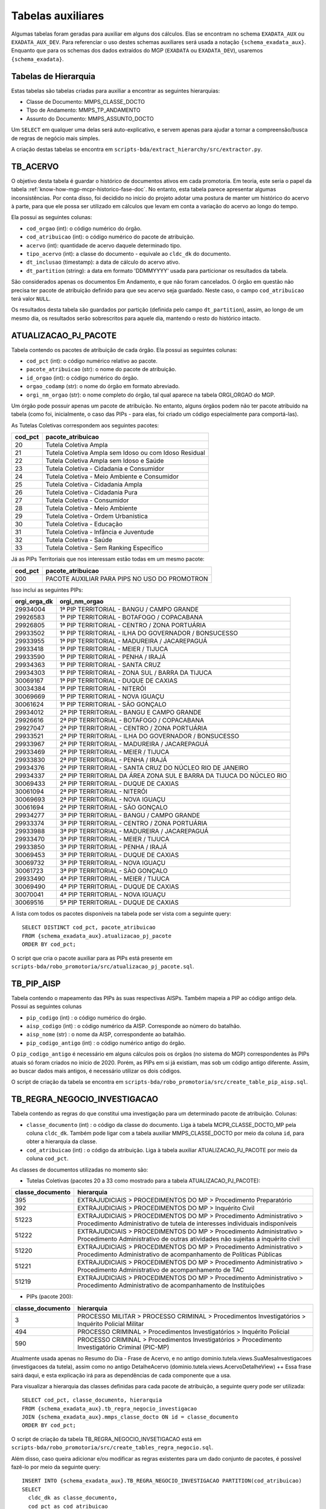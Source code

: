 .. _tabelas-auxiliares-begin:

Tabelas auxiliares
==================

Algumas tabelas foram geradas para auxiliar em alguns dos cálculos. Elas
se encontram no schema ``EXADATA_AUX`` ou ``EXADATA_AUX_DEV``. Para
referenciar o uso destes schemas auxiliares será usada a notação
``{schema_exadata_aux}``. Enquanto que para os schemas dos dados
extraídos do MGP (``EXADATA`` ou ``EXADATA_DEV``), usaremos
``{schema_exadata}``.

Tabelas de Hierarquia
---------------------

Estas tabelas são tabelas criadas para auxiliar a encontrar as seguintes
hierarquias:

-  Classe de Documento: MMPS_CLASSE_DOCTO
-  TIpo de Andamento: MMPS_TP_ANDAMENTO
-  Assunto do Documento: MMPS_ASSUNTO_DOCTO

Um ``SELECT`` em qualquer uma delas será auto-explicativo, e servem
apenas para ajudar a tornar a compreensão/busca de regras de negócio
mais simples.

A criação destas tabelas se encontra em
``scripts-bda/extract_hierarchy/src/extractor.py``.

TB_ACERVO
---------

O objetivo desta tabela é guardar o histórico de documentos ativos em cada promotoria. Em teoria, este seria o papel da tabela :ref:`know-how-mgp-mcpr-historico-fase-doc`. No entanto, esta tabela parece apresentar algumas inconsistências. Por conta disso, foi decidido no início do projeto adotar uma postura de manter um histórico do acervo à parte, para que ele possa ser utilizado em cálculos que levam em conta a variação do acervo ao longo do tempo.

Ela possui as seguintes colunas:

-  ``cod_orgao`` (int): o código numérico do órgão.
-  ``cod_atribuicao`` (int): o código numérico do pacote de atribuição.
-  ``acervo`` (int): quantidade de acervo daquele determinado tipo.
-  ``tipo_acervo`` (int): a classe do documento - equivale ao ``cldc_dk`` do documento.
-  ``dt_inclusao`` (timestamp): a data de cálculo do acervo ativo.
-  ``dt_partition`` (string): a data em formato 'DDMMYYYY' usada para particionar os resultados da tabela.

São considerados apenas os documentos Em Andamento, e que não foram cancelados. O órgão em questão não precisa ter pacote de atribuição definido para que seu acervo seja guardado. Neste caso, o campo ``cod_atribuicao`` terá valor ``NULL``.

Os resultados desta tabela são guardados por partição (definida pelo campo ``dt_partition``), assim, ao longo de um mesmo dia, os resultados serão sobrescritos para aquele dia, mantendo o resto do histórico intacto.

.. _tabelas-auxiliares-atualizacao-pj-pacote:

ATUALIZACAO_PJ_PACOTE
---------------------

Tabela contendo os pacotes de atribuição de cada órgão. Ela possui as
seguintes colunas:

-  ``cod_pct`` (int): o código numérico relativo ao pacote.
-  ``pacote_atribuicao`` (str): o nome do pacote de atribuição.
-  ``id_orgao`` (int): o código numérico do órgão.
-  ``orgao_codamp`` (str): o nome do órgão em formato abreviado.
-  ``orgi_nm_orgao`` (str): o nome completo do órgão, tal qual aparece
   na tabela ORGI_ORGAO do MGP.

Um órgão pode possuir apenas um pacote de atribuição. No entanto, alguns
órgãos podem não ter pacote atribuido na tabela (como foi, inicialmente,
o caso das PIPs - para elas, foi criado um código especialmente para
comportá-las).

As Tutelas Coletivas correspondem aos seguintes pacotes:

+---------+-------------------------------------------------------+
| cod_pct | pacote_atribuicao                                     |
+=========+=======================================================+
| 20      | Tutela Coletiva Ampla                                 |
+---------+-------------------------------------------------------+
| 21      | Tutela Coletiva Ampla sem Idoso ou com Idoso Residual |
+---------+-------------------------------------------------------+
| 22      | Tutela Coletiva Ampla sem Idoso e Saúde               |
+---------+-------------------------------------------------------+
| 23      | Tutela Coletiva - Cidadania e Consumidor              |
+---------+-------------------------------------------------------+
| 24      | Tutela Coletiva - Meio Ambiente e Consumidor          |
+---------+-------------------------------------------------------+
| 25      | Tutela Coletiva - Cidadania Ampla                     |
+---------+-------------------------------------------------------+
| 26      | Tutela Coletiva - Cidadania Pura                      |
+---------+-------------------------------------------------------+
| 27      | Tutela Coletiva - Consumidor                          |
+---------+-------------------------------------------------------+
| 28      | Tutela Coletiva - Meio Ambiente                       |
+---------+-------------------------------------------------------+
| 29      | Tutela Coletiva - Ordem Urbanística                   |
+---------+-------------------------------------------------------+
| 30      | Tutela Coletiva - Educação                            |
+---------+-------------------------------------------------------+
| 31      | Tutela Coletiva - Infância e Juventude                |
+---------+-------------------------------------------------------+
| 32      | Tutela Coletiva - Saúde                               |
+---------+-------------------------------------------------------+
| 33      | Tutela Coletiva - Sem Ranking Específico              |
+---------+-------------------------------------------------------+

Já as PIPs Territoriais que nos interessam estão todas em um mesmo
pacote:

+---------+-----------------------------------------------+
| cod_pct | pacote_atribuicao                             |
+=========+===============================================+
| 200     | PACOTE AUXILIAR PARA PIPS NO USO DO PROMOTRON |
+---------+-----------------------------------------------+

Isso inclui as seguintes PIPs:

+-----------------------------------+-----------------------------------+
| orgi_orga_dk                      | orgi_nm_orgao                     |
+===================================+===================================+
| 29934004                          | 1ª PIP TERRITORIAL - BANGU /      |
|                                   | CAMPO GRANDE                      |
+-----------------------------------+-----------------------------------+
| 29926583                          | 1ª PIP TERRITORIAL - BOTAFOGO /   |
|                                   | COPACABANA                        |
+-----------------------------------+-----------------------------------+
| 29926805                          | 1ª PIP TERRITORIAL - CENTRO /     |
|                                   | ZONA PORTUÁRIA                    |
+-----------------------------------+-----------------------------------+
| 29933502                          | 1ª PIP TERRITORIAL - ILHA DO      |
|                                   | GOVERNADOR / BONSUCESSO           |
+-----------------------------------+-----------------------------------+
| 29933955                          | 1ª PIP TERRITORIAL - MADUREIRA /  |
|                                   | JACAREPAGUÁ                       |
+-----------------------------------+-----------------------------------+
| 29933418                          | 1ª PIP TERRITORIAL - MEIER /      |
|                                   | TIJUCA                            |
+-----------------------------------+-----------------------------------+
| 29933590                          | 1ª PIP TERRITORIAL - PENHA /      |
|                                   | IRAJÁ                             |
+-----------------------------------+-----------------------------------+
| 29934363                          | 1ª PIP TERRITORIAL - SANTA CRUZ   |
+-----------------------------------+-----------------------------------+
| 29934303                          | 1ª PIP TERRITORIAL - ZONA SUL /   |
|                                   | BARRA DA TIJUCA                   |
+-----------------------------------+-----------------------------------+
| 30069167                          | 1ª PIP TERRITORIAL - DUQUE DE     |
|                                   | CAXIAS                            |
+-----------------------------------+-----------------------------------+
| 30034384                          | 1ª PIP TERRITORIAL - NITERÓI      |
+-----------------------------------+-----------------------------------+
| 30069669                          | 1ª PIP TERRITORIAL - NOVA IGUAÇU  |
+-----------------------------------+-----------------------------------+
| 30061624                          | 1ª PIP TERRITORIAL - SÃO GONÇALO  |
+-----------------------------------+-----------------------------------+
| 29934012                          | 2ª PIP TERRITORIAL - BANGU E      |
|                                   | CAMPO GRANDE                      |
+-----------------------------------+-----------------------------------+
| 29926616                          | 2ª PIP TERRITORIAL - BOTAFOGO /   |
|                                   | COPACABANA                        |
+-----------------------------------+-----------------------------------+
| 29927047                          | 2ª PIP TERRITORIAL - CENTRO /     |
|                                   | ZONA PORTUÁRIA                    |
+-----------------------------------+-----------------------------------+
| 29933521                          | 2ª PIP TERRITORIAL - ILHA DO      |
|                                   | GOVERNADOR / BONSUCESSO           |
+-----------------------------------+-----------------------------------+
| 29933967                          | 2ª PIP TERRITORIAL - MADUREIRA /  |
|                                   | JACAREPAGUÁ                       |
+-----------------------------------+-----------------------------------+
| 29933469                          | 2ª PIP TERRITORIAL - MEIER /      |
|                                   | TIJUCA                            |
+-----------------------------------+-----------------------------------+
| 29933830                          | 2ª PIP TERRITORIAL - PENHA /      |
|                                   | IRAJÁ                             |
+-----------------------------------+-----------------------------------+
| 29934376                          | 2ª PIP TERRITORIAL - SANTA CRUZ   |
|                                   | DO NÚCLEO RIO DE JANEIRO          |
+-----------------------------------+-----------------------------------+
| 29934337                          | 2ª PIP TERRITORIAL DA ÁREA ZONA   |
|                                   | SUL E BARRA DA TIJUCA DO NÚCLEO   |
|                                   | RIO                               |
+-----------------------------------+-----------------------------------+
| 30069433                          | 2ª PIP TERRITORIAL - DUQUE DE     |
|                                   | CAXIAS                            |
+-----------------------------------+-----------------------------------+
| 30061094                          | 2ª PIP TERRITORIAL - NITERÓI      |
+-----------------------------------+-----------------------------------+
| 30069693                          | 2ª PIP TERRITORIAL - NOVA IGUAÇU  |
+-----------------------------------+-----------------------------------+
| 30061694                          | 2ª PIP TERRITORIAL - SÃO GONÇALO  |
+-----------------------------------+-----------------------------------+
| 29934277                          | 3ª PIP TERRITORIAL - BANGU /      |
|                                   | CAMPO GRANDE                      |
+-----------------------------------+-----------------------------------+
| 29933374                          | 3ª PIP TERRITORIAL - CENTRO /     |
|                                   | ZONA PORTUÁRIA                    |
+-----------------------------------+-----------------------------------+
| 29933988                          | 3ª PIP TERRITORIAL - MADUREIRA /  |
|                                   | JACAREPAGUÁ                       |
+-----------------------------------+-----------------------------------+
| 29933470                          | 3ª PIP TERRITORIAL - MEIER /      |
|                                   | TIJUCA                            |
+-----------------------------------+-----------------------------------+
| 29933850                          | 3ª PIP TERRITORIAL - PENHA /      |
|                                   | IRAJÁ                             |
+-----------------------------------+-----------------------------------+
| 30069453                          | 3ª PIP TERRITORIAL - DUQUE DE     |
|                                   | CAXIAS                            |
+-----------------------------------+-----------------------------------+
| 30069732                          | 3ª PIP TERRITORIAL - NOVA IGUAÇU  |
+-----------------------------------+-----------------------------------+
| 30061723                          | 3ª PIP TERRITORIAL - SÃO GONÇALO  |
+-----------------------------------+-----------------------------------+
| 29933490                          | 4ª PIP TERRITORIAL - MEIER /      |
|                                   | TIJUCA                            |
+-----------------------------------+-----------------------------------+
| 30069490                          | 4ª PIP TERRITORIAL - DUQUE DE     |
|                                   | CAXIAS                            |
+-----------------------------------+-----------------------------------+
| 30070041                          | 4ª PIP TERRITORIAL - NOVA IGUAÇU  |
+-----------------------------------+-----------------------------------+
| 30069516                          | 5ª PIP TERRITORIAL - DUQUE DE     |
|                                   | CAXIAS                            |
+-----------------------------------+-----------------------------------+

A lista com todos os pacotes disponíveis na tabela pode ser vista com a
seguinte query:

::

   SELECT DISTINCT cod_pct, pacote_atribuicao 
   FROM {schema_exadata_aux}.atualizacao_pj_pacote 
   ORDER BY cod_pct;

O script que cria o pacote auxiliar para as PIPs está presente em
``scripts-bda/robo_promotoria/src/atualizacao_pj_pacote.sql``.

.. _tabelas-auxiliares-tb-pip-aisp:

TB_PIP_AISP
-----------

Tabela contendo o mapeamento das PIPs às suas respectivas AISPs. Também
mapeia a PIP ao código antigo dela. Possui as seguintes colunas

-  ``pip_codigo`` (int) : o código numérico do órgão.
-  ``aisp_codigo`` (int) : o código numérico da AISP. Corresponde ao
   número do batalhão.
-  ``aisp_nome`` (str) : o nome da AISP, correspondente ao batalhão.
-  ``pip_codigo_antigo`` (int) : o código numérico antigo do órgão.

O ``pip_codigo_antigo`` é necessário em alguns cálculos pois os órgãos
(no sistema do MGP) correspondentes às PIPs atuais só foram criados no
início de 2020. Porém, as PIPs em si já existiam, mas sob um código
antigo diferente. Assim, ao buscar dados mais antigos, é necessário
utilizar os dois códigos.

O script de criação da tabela se encontra em
``scripts-bda/robo_promotoria/src/create_table_pip_aisp.sql``.

.. _tabelas-auxiliares-tb-regra-negocio-investigacao:

TB_REGRA_NEGOCIO_INVESTIGACAO
-----------------------------

Tabela contendo as regras do que constitui uma investigação para um
determinado pacote de atribuição. Colunas:

-  ``classe_documento`` (int) : o código da classe do documento. Liga à
   tabela MCPR_CLASSE_DOCTO_MP pela coluna ``cldc_dk``. Também pode
   ligar com a tabela auxiliar MMPS_CLASSE_DOCTO por meio da coluna
   ``id``, para obter a hierarquia da classe.
-  ``cod_atribuicao`` (int) : o código da atribuição. Liga à tabela
   auxiliar ATUALIZACAO_PJ_PACOTE por meio da coluna ``cod_pct``.

As classes de documentos utilizadas no momento são:

-  Tutelas Coletivas (pacotes 20 a 33 como mostrado para a tabela
   ATUALIZACAO_PJ_PACOTE):

+-----------------------------------+-----------------------------------+
| classe_documento                  | hierarquia                        |
+===================================+===================================+
| 395                               | EXTRAJUDICIAIS > PROCEDIMENTOS DO |
|                                   | MP > Procedimento Preparatório    |
+-----------------------------------+-----------------------------------+
| 392                               | EXTRAJUDICIAIS > PROCEDIMENTOS DO |
|                                   | MP > Inquérito Civil              |
+-----------------------------------+-----------------------------------+
| 51223                             | EXTRAJUDICIAIS > PROCEDIMENTOS DO |
|                                   | MP > Procedimento Administrativo  |
|                                   | > Procedimento Administrativo de  |
|                                   | tutela de interesses individuais  |
|                                   | indisponíveis                     |
+-----------------------------------+-----------------------------------+
| 51222                             | EXTRAJUDICIAIS > PROCEDIMENTOS DO |
|                                   | MP > Procedimento Administrativo  |
|                                   | > Procedimento Administrativo de  |
|                                   | outras atividades não sujeitas a  |
|                                   | inquérito civil                   |
+-----------------------------------+-----------------------------------+
| 51220                             | EXTRAJUDICIAIS > PROCEDIMENTOS DO |
|                                   | MP > Procedimento Administrativo  |
|                                   | > Procedimento Administrativo de  |
|                                   | acompanhamento de Políticas       |
|                                   | Públicas                          |
+-----------------------------------+-----------------------------------+
| 51221                             | EXTRAJUDICIAIS > PROCEDIMENTOS DO |
|                                   | MP > Procedimento Administrativo  |
|                                   | > Procedimento Administrativo de  |
|                                   | acompanhamento de TAC             |
+-----------------------------------+-----------------------------------+
| 51219                             | EXTRAJUDICIAIS > PROCEDIMENTOS DO |
|                                   | MP > Procedimento Administrativo  |
|                                   | > Procedimento Administrativo de  |
|                                   | acompanhamento de Instituições    |
+-----------------------------------+-----------------------------------+

-  PIPs (pacote 200):

+-----------------------------------+-----------------------------------+
| classe_documento                  | hierarquia                        |
+===================================+===================================+
| 3                                 | PROCESSO MILITAR > PROCESSO       |
|                                   | CRIMINAL > Procedimentos          |
|                                   | Investigatórios > Inquérito       |
|                                   | Policial Militar                  |
+-----------------------------------+-----------------------------------+
| 494                               | PROCESSO CRIMINAL > Procedimentos |
|                                   | Investigatórios > Inquérito       |
|                                   | Policial                          |
+-----------------------------------+-----------------------------------+
| 590                               | PROCESSO CRIMINAL > Procedimentos |
|                                   | Investigatórios > Procedimento    |
|                                   | Investigatório Criminal (PIC-MP)  |
+-----------------------------------+-----------------------------------+

Atualmente usada apenas no Resumo do Dia - Frase de Acervo, e no antigo
dominio.tutela.views.SuaMesaInvestigacoes (investigacoes da tutela),
assim como no antigo DetalheAcervo
(dominio.tutela.views.AcervoDetalheView) ++ Essa frase sairá daqui, e
esta explicação irá para as dependências de cada componente que a usa.

Para visualizar a hierarquia das classes definidas para cada pacote de
atribuição, a seguinte query pode ser utilizada:

::

   SELECT cod_pct, classe_documento, hierarquia
   FROM {schema_exadata_aux}.tb_regra_negocio_investigacao
   JOIN {schema_exadata_aux}.mmps_classe_docto ON id = classe_documento
   ORDER BY cod_pct;

O script de criação da tabela TB_REGRA_NEGOCIO_INVSETIGACAO está em
``scripts-bda/robo_promotoria/src/create_tables_regra_negocio.sql``.

Além disso, caso queira adicionar e/ou modificar as regras existentes
para um dado conjunto de pacotes, é possível fazê-lo por meio da
seguinte query:

::

   INSERT INTO {schema_exadata_aux}.TB_REGRA_NEGOCIO_INVESTIGACAO PARTITION(cod_atribuicao)
   SELECT 
     cldc_dk as classe_documento,
     cod_pct as cod_atribuicao
   FROM {schema_exadata}.MCPR_CLASSE_DOCTO_MP
   CROSS JOIN (
     SELECT DISTINCT cod_pct 
     FROM {schema_exadata_aux}.ATUALIZACAO_PJ_PACOTE
   ) p
   WHERE cldc_dk IN (51219, 51220,...)
   AND cod_pct IN (20, 21, 22,...)

Onde:

-  ``cldc_dk`` corresponde às classes de documentos que quer adicionar.
-  ``cod_pct`` corresponde aos pacotes aos quais vocês quer associar as
   classes definidas.

É importante notar que essa tabela é particionada por
``cod_atribuicao``, ou seja, ao adicionar uma classe associada a um
determinado pacote, tudo o que havia associado ao pacote anteriormente é
sobrescrito. Assim, caso a intenção seja apenas adicionar uma nova
classe, é necessário especificar a nova classe e também todas as outras
que estavam associadas anteriormente.

.. _tabelas-auxiliares-tb-regra-negocio-processo:

TB_REGRA_NEGOCIO_PROCESSO
-------------------------

Tabela contendo as regras do que constitui um processo para um
determinado pacote de atribuição. As colunas são as mesmas da tabela
auxiliar TB_REGRA_NEGOCIO_INVESTIGACAO:

-  ``classe_documento`` (int) : o código da classe do documento.
-  ``cod_atribuicao`` (int) : o código da atribuição.

As classes de documentos que definem um processo só estão definidas para
Tutelas Coletivas, já que nenhum componente da PIP utiliza essas
informações. Assim, para as Tutelas temos:

+-----------------------------------+-----------------------------------+
| classe_documento                  | hierarquia                        |
+===================================+===================================+
| 323                               | PROCESSO CÍVEL E DO TRABALHO >    |
|                                   | Processo de Execução > Processo   |
|                                   | de Execução Trabalhista >         |
|                                   | Execução Provisória em Autos      |
|                                   | Suplementares                     |
+-----------------------------------+-----------------------------------+
| 319                               | PROCESSO CÍVEL E DO TRABALHO >    |
|                                   | Processo de Execução > Processo   |
|                                   | de Execução Trabalhista >         |
|                                   | Execução de Título Extrajudicial  |
+-----------------------------------+-----------------------------------+
| 320                               | PROCESSO CÍVEL E DO TRABALHO >    |
|                                   | Processo de Execução > Processo   |
|                                   | de Execução Trabalhista >         |
|                                   | Execução de Termo de Ajuste de    |
|                                   | Conduta                           |
+-----------------------------------+-----------------------------------+
| 18                                | SUPREMO TRIBUNAL FEDERAL > Ação   |
|                                   | Rescisória                        |
+-----------------------------------+-----------------------------------+
| 126                               | SUPERIOR TRIBUNAL DE JUSTIÇA >    |
|                                   | Ação Rescisória                   |
+-----------------------------------+-----------------------------------+
| 127                               | SUPERIOR TRIBUNAL DE JUSTIÇA >    |
|                                   | Ação de Improbidade               |
|                                   | Administrativa                    |
+-----------------------------------+-----------------------------------+
| 159                               | PROCESSO CÍVEL E DO TRABALHO >    |
|                                   | Processo de Conhecimento >        |
|                                   | Procedimento de Conhecimento >    |
|                                   | Procedimentos Especiais >         |
|                                   | Procedimentos Especiais de        |
|                                   | Jurisdição Contenciosa > Ação     |
|                                   | Rescisória                        |
+-----------------------------------+-----------------------------------+
| 175                               | PROCESSO CÍVEL E DO TRABALHO >    |
|                                   | Processo de Conhecimento >        |
|                                   | Procedimento de Conhecimento >    |
|                                   | Procedimentos Especiais >         |
|                                   | Procedimentos Regidos por Outros  |
|                                   | Códigos, Leis Esparsas e          |
|                                   | Regimentos > Ação Civil Coletiva  |
+-----------------------------------+-----------------------------------+
| 176                               | PROCESSO CÍVEL E DO TRABALHO >    |
|                                   | Processo de Conhecimento >        |
|                                   | Procedimento de Conhecimento >    |
|                                   | Procedimentos Especiais >         |
|                                   | Procedimentos Regidos por Outros  |
|                                   | Códigos, Leis Esparsas e          |
|                                   | Regimentos > Ação Civil de        |
|                                   | Improbidade Administrativa        |
+-----------------------------------+-----------------------------------+
| 177                               | PROCESSO CÍVEL E DO TRABALHO >    |
|                                   | Processo de Conhecimento >        |
|                                   | Procedimento de Conhecimento >    |
|                                   | Procedimentos Especiais >         |
|                                   | Procedimentos Regidos por Outros  |
|                                   | Códigos, Leis Esparsas e          |
|                                   | Regimentos > Ação Civil Pública   |
+-----------------------------------+-----------------------------------+
| 582                               | PROCESSO CRIMINAL > Execução      |
|                                   | Criminal > Execução Provisória    |
+-----------------------------------+-----------------------------------+
| 441                               | JUIZADOS DA INFÂNCIA E DA         |
|                                   | JUVENTUDE > Seção Cível >         |
|                                   | Processo de Conhecimento > Ação   |
|                                   | Civil Pública                     |
+-----------------------------------+-----------------------------------+
| 51205                             | PROCESSO CÍVEL E DO TRABALHO >    |
|                                   | Processo de Execução > Execução   |
|                                   | de Título Extrajudicial >         |
|                                   | Execução de Título Extrajudicial  |
|                                   | contra a Fazenda Pública          |
+-----------------------------------+-----------------------------------+
| 51217                             | PROCESSO CÍVEL E DO TRABALHO >    |
|                                   | Processo de Execução > Execução   |
|                                   | de Título Extrajudicial >         |
|                                   | Execução de Título Extrajudicial  |
+-----------------------------------+-----------------------------------+
| 51218                             | PROCESSO CÍVEL E DO TRABALHO >    |
|                                   | Processo de Execução > Execução   |
|                                   | de Título Extrajudicial >         |
|                                   | Execução Extrajudicial de         |
|                                   | Alimentos                         |
+-----------------------------------+-----------------------------------+

Atualmente usada apenas para criação da tabela de lista de processos, e
do SuaMesaProcessos antigo da tutela
(dominio.tutela.views.SuaMesaProcessos). ++ Essa frase sairá daqui, e
esta explicação irá para as dependências de cada componente que a usa.

Para visualizar a hierarquia das classes definidas para cada pacote de
atribuição, a seguinte query pode ser utilizada:

::

   SELECT cod_pct, classe_documento, hierarquia
   FROM {schema_exadata_aux}.tb_regra_negocio_processo
   JOIN {schema_exadata_aux}.mmps_classe_docto ON id = classe_documento
   ORDER BY cod_pct;

O script de criação da tabela TB_REGRA_NEGOCIO_PROCESSO está em
``scripts-bda/robo_promotoria/src/create_tables_regra_negocio.sql``.

Além disso, caso queira adicionar e/ou modificar as regras existentes
para um dado conjunto de pacotes, é possível fazê-lo por meio da
seguinte query:

::

   INSERT INTO {schema_exadata_aux}.TB_REGRA_NEGOCIO_PROCESSO PARTITION(cod_atribuicao)
   SELECT 
     cldc_dk as classe_documento,
     cod_pct as cod_atribuicao
   FROM {schema_exadata}.MCPR_CLASSE_DOCTO_MP
   CROSS JOIN (
     SELECT DISTINCT cod_pct 
     FROM {schema_exadata_aux}.ATUALIZACAO_PJ_PACOTE
   ) p
   WHERE cldc_dk IN (18, 126, 127,...)
   AND cod_pct IN (20, 21, 22, 23,...)

Onde:

-  ``cldc_dk`` corresponde às classes de documentos que quer adicionar.
-  ``cod_pct`` corresponde aos pacotes aos quais vocês quer associar as
   classes definidas.

Esta tabela, como a tabela de investigações, é particionada por
``cod_atribuicao``. Assim, caso a intenção seja apenas adicionar uma
nova classe, é necessário especificar a nova classe e também todas as
outras que estavam associadas anteriormente.

.. _tabelas-auxiliares-tb-regra-negocio-saida:

TB_REGRA_NEGOCIO_SAIDA:
-----------------------

Tabela contendo as regras de quais andamentos constituem saídas
eficientes para um determinado pacote de atribuição. Possui as seguintes
colunas:

-  ``tp_andamento`` (int) : o código do tipo do andamento. Liga à tabela
   MCPR_TP_ANDAMENTO do MGP, pela coluna ``tppr_dk``. Também liga à
   tabela auxiliar MMPS_TP_ANDAMENTO, pela coluna ``id``, para
   visualizar a hierarquia do andamento.
-  ``cod_atribuicao`` (int) : o código da atribuição.

Os andamentos considerados saídas eficientes estão definidos da seguinte
maneira:

-  Tutelas Coletivas

+-----------------------------------+-----------------------------------+
| tp_andamento                      | hierarquia                        |
+===================================+===================================+
| 6251                              | MEMBRO > Ajuizamento de Ação >    |
|                                   | Petição Inicial                   |
+-----------------------------------+-----------------------------------+
| 6326                              | MEMBRO > Arquivamento > Com       |
|                                   | remessa ao Conselho Superior >    |
|                                   | Integral com TAC                  |
+-----------------------------------+-----------------------------------+
| 6644                              | MEMBRO > Arquivamento > Com       |
|                                   | remessa ao Conselho Superior >    |
|                                   | Integral sem TAC (Tutela          |
|                                   | coletiva) > Resolução da questão  |
+-----------------------------------+-----------------------------------+
| 6655                              | MEMBRO > Arquivamento > Com       |
|                                   | remessa ao Conselho Superior >    |
|                                   | Parcial (Tutela coletiva) > Com   |
|                                   | TAC                               |
+-----------------------------------+-----------------------------------+
| 6657                              | MEMBRO > Arquivamento > Com       |
|                                   | remessa ao Conselho Superior >    |
|                                   | Parcial (Tutela coletiva) > Sem   |
|                                   | TAC > Resolução da questão        |
+-----------------------------------+-----------------------------------+

-  PIPs

+-----------------------------------+-----------------------------------+
| tp_andamento                      | hierarquia                        |
+===================================+===================================+
| 1201                              | Oferecimento de denúncia          |
+-----------------------------------+-----------------------------------+
| 1202                              | Oferecimento de denúncia com      |
|                                   | pedido de prisão                  |
+-----------------------------------+-----------------------------------+
| 6017                              | MEMBRO > Arquivamento > Com       |
|                                   | remessa ao Poder Judiciário >     |
|                                   | Integral > Extinção da            |
|                                   | Punibilidade por Outros           |
|                                   | Fundamentos                       |
+-----------------------------------+-----------------------------------+
| 6018                              | MEMBRO > Arquivamento > Com       |
|                                   | remessa ao Poder Judiciário >     |
|                                   | Integral > Ausência/Insuficiência |
|                                   | de Provas (Falta de Suporte       |
|                                   | Fático Probatório)                |
+-----------------------------------+-----------------------------------+
| 6020                              | MEMBRO > Arquivamento > Com       |
|                                   | remessa ao Poder Judiciário >     |
|                                   | Parcial > Extinção da             |
|                                   | Punibilidade por Outros           |
|                                   | Fundamentos                       |
+-----------------------------------+-----------------------------------+
| 6252                              | MEMBRO > Ajuizamento de Ação >    |
|                                   | Denúncia                          |
+-----------------------------------+-----------------------------------+
| 6253                              | MEMBRO > Ajuizamento de Ação >    |
|                                   | Denúncia > Escrita                |
+-----------------------------------+-----------------------------------+
| 6254                              | MEMBRO > Ajuizamento de Ação >    |
|                                   | Denúncia > Oral                   |
+-----------------------------------+-----------------------------------+
| 6343                              | MEMBRO > Arquivamento > Com       |
|                                   | remessa ao Poder Judiciário >     |
|                                   | Integral > Pagamento de Débito    |
|                                   | Tributário                        |
+-----------------------------------+-----------------------------------+
| 6346                              | MEMBRO > Arquivamento > Sem       |
|                                   | remessa ao Conselho               |
|                                   | Superior/Câmara > Integral        |
+-----------------------------------+-----------------------------------+
| 6350                              | MEMBRO > Homologação de           |
|                                   | Arquivamento                      |
+-----------------------------------+-----------------------------------+
| 6359                              | MEMBRO > Decisão Artigo 28 CPP /  |
|                                   | 397 CPPM > Confirmação Integral > |
|                                   | Arquivamento                      |
+-----------------------------------+-----------------------------------+
| 6361                              | MEMBRO > Proposta de transação    |
|                                   | penal                             |
+-----------------------------------+-----------------------------------+
| 6362                              | MEMBRO > Proposta de suspensão    |
|                                   | condicional do processo           |
+-----------------------------------+-----------------------------------+
| 6338                              | MEMBRO > Arquivamento > Com       |
|                                   | remessa ao Poder Judiciário >     |
|                                   | Integral > Desconhecimento do     |
|                                   | Autor                             |
+-----------------------------------+-----------------------------------+
| 6339                              | MEMBRO > Arquivamento > Com       |
|                                   | remessa ao Poder Judiciário >     |
|                                   | Integral > Inexistência de Crime  |
+-----------------------------------+-----------------------------------+
| 6340                              | MEMBRO > Arquivamento > Com       |
|                                   | remessa ao Poder Judiciário >     |
|                                   | Integral > Prescrição             |
+-----------------------------------+-----------------------------------+
| 6341                              | MEMBRO > Arquivamento > Com       |
|                                   | remessa ao Poder Judiciário >     |
|                                   | Integral > Decadência             |
+-----------------------------------+-----------------------------------+
| 6342                              | MEMBRO > Arquivamento > Com       |
|                                   | remessa ao Poder Judiciário >     |
|                                   | Integral > Retratação Lei Maria   |
|                                   | da Penha                          |
+-----------------------------------+-----------------------------------+
| 6391                              | MEMBRO > Ciência > Suspensão do   |
|                                   | processo - Art. 366 CPP           |
+-----------------------------------+-----------------------------------+
| 6392                              | MEMBRO > Ciência > Arquivamento   |
+-----------------------------------+-----------------------------------+
| 6549                              | MEMBRO > Arquivamento > Com       |
|                                   | remessa ao Centro de Apoio        |
|                                   | Operacional das Promotorias       |
|                                   | Eleitorais  CAO Eleitoral (EN    |
|                                   | 30-CSMP)                          |
+-----------------------------------+-----------------------------------+
| 6593                              | MEMBRO > Arquivamento > Com       |
|                                   | remessa ao Poder Judiciário >     |
|                                   | Parcial > Falta de condições para |
|                                   | o exercício do direito de ação    |
+-----------------------------------+-----------------------------------+
| 6591                              | MEMBRO > Arquivamento > Com       |
|                                   | remessa ao Poder Judiciário >     |
|                                   | Integral > Falta de condições     |
|                                   | para o regular exercício do       |
|                                   | direito de ação                   |
+-----------------------------------+-----------------------------------+
| 7745                              | MEMBRO > Arquivamento > De        |
|                                   | notícia de fato ou procedimento   |
|                                   | de atribuição originária do PGJ   |
+-----------------------------------+-----------------------------------+
| 7827                              | MEMBRO > Despacho > Acordo        |
|                                   | Extrajudicial                     |
+-----------------------------------+-----------------------------------+
| 7914                              | MEMBRO > Acordo de Não Persecução |
|                                   | Penal                             |
+-----------------------------------+-----------------------------------+
| 7917                              | MEMBRO > Acordo de Não Persecução |
|                                   | Penal > Pedido de homologação de  |
|                                   | acordo                            |
+-----------------------------------+-----------------------------------+
| 7871                              | MEMBRO > Arquivamento > Com       |
|                                   | remessa ao Poder Judiciário >     |
|                                   | Integral > Morte do Agente        |
+-----------------------------------+-----------------------------------+
| 7928                              | MEMBRO > Ciência > Homologação de |
|                                   | Acordo de Não Persecução Penal    |
+-----------------------------------+-----------------------------------+
| 7897                              | MEMBRO > Decisão Artigo 28 CPP /  |
|                                   | 397 CPPM > Confirmação Parcial >  |
|                                   | Arquivamento                      |
+-----------------------------------+-----------------------------------+
| 7912                              | MEMBRO > Arquivamento > Com       |
|                                   | Remessa ao PRE/PGE                |
+-----------------------------------+-----------------------------------+
| 7868                              | MEMBRO > Colaboração Premiada     |
+-----------------------------------+-----------------------------------+
| 7883                              | MEMBRO > Acordo de Não Persecução |
|                                   | Penal > Celebração de acordo      |
+-----------------------------------+-----------------------------------+
| 7915                              | MEMBRO > Acordo de Não Persecução |
|                                   | Penal > Oferecimento de acordo    |
+-----------------------------------+-----------------------------------+

Atualmente usado apenas no Resumo do Dia - Frase de Resolutividade. ++
Essa frase sairá daqui, e esta explicação irá para as dependências de
cada componente que a usa.

::

   SELECT cod_pct, tp_andamento, hierarquia
   FROM {schema_exadata_aux}.tb_regra_negocio_saida
   JOIN {schema_exadata_aux}.mmps_tp_andamento ON id = tp_andamento
   ORDER BY cod_pct;

O script de criação da tabela TB_REGRA_NEGOCIO_SAIDA está em
``scripts-bda/robo_promotoria/src/create_tables_regra_negocio.sql``.

Além disso, caso queira adicionar e/ou modificar as regras existentes
para um dado conjunto de pacotes, é possível fazê-lo por meio da
seguinte query:

::

   INSERT INTO {schema_exadata_aux}.TB_REGRA_NEGOCIO_SAIDA PARTITION(cod_atribuicao)
   SELECT 
     tppr_dk as tp_andamento,
     cod_pct as cod_atribuicao
   FROM {schema_exadata}.MCPR_TP_ANDAMENTO
   CROSS JOIN (
     SELECT DISTINCT cod_pct 
     FROM {schema_exadata_aux}.ATUALIZACAO_PJ_PACOTE
   ) p
   WHERE tppr_dk IN (18, 126, 127,...)
   AND cod_pct IN (20, 21, 22, 23,...)

Onde:

-  ``tppr_dk`` corresponde aos tipos de andamento que quer adicionar.
-  ``cod_pct`` corresponde aos pacotes aos quais vocês quer associar as
   classes definidas.

Esta tabela, como as outras, é particionada por ``cod_atribuicao``.
Assim, caso a intenção seja apenas adicionar um novo andamento, é
necessário especificar o novo andamento e também todos os outros que
estavam associados anteriormente.
